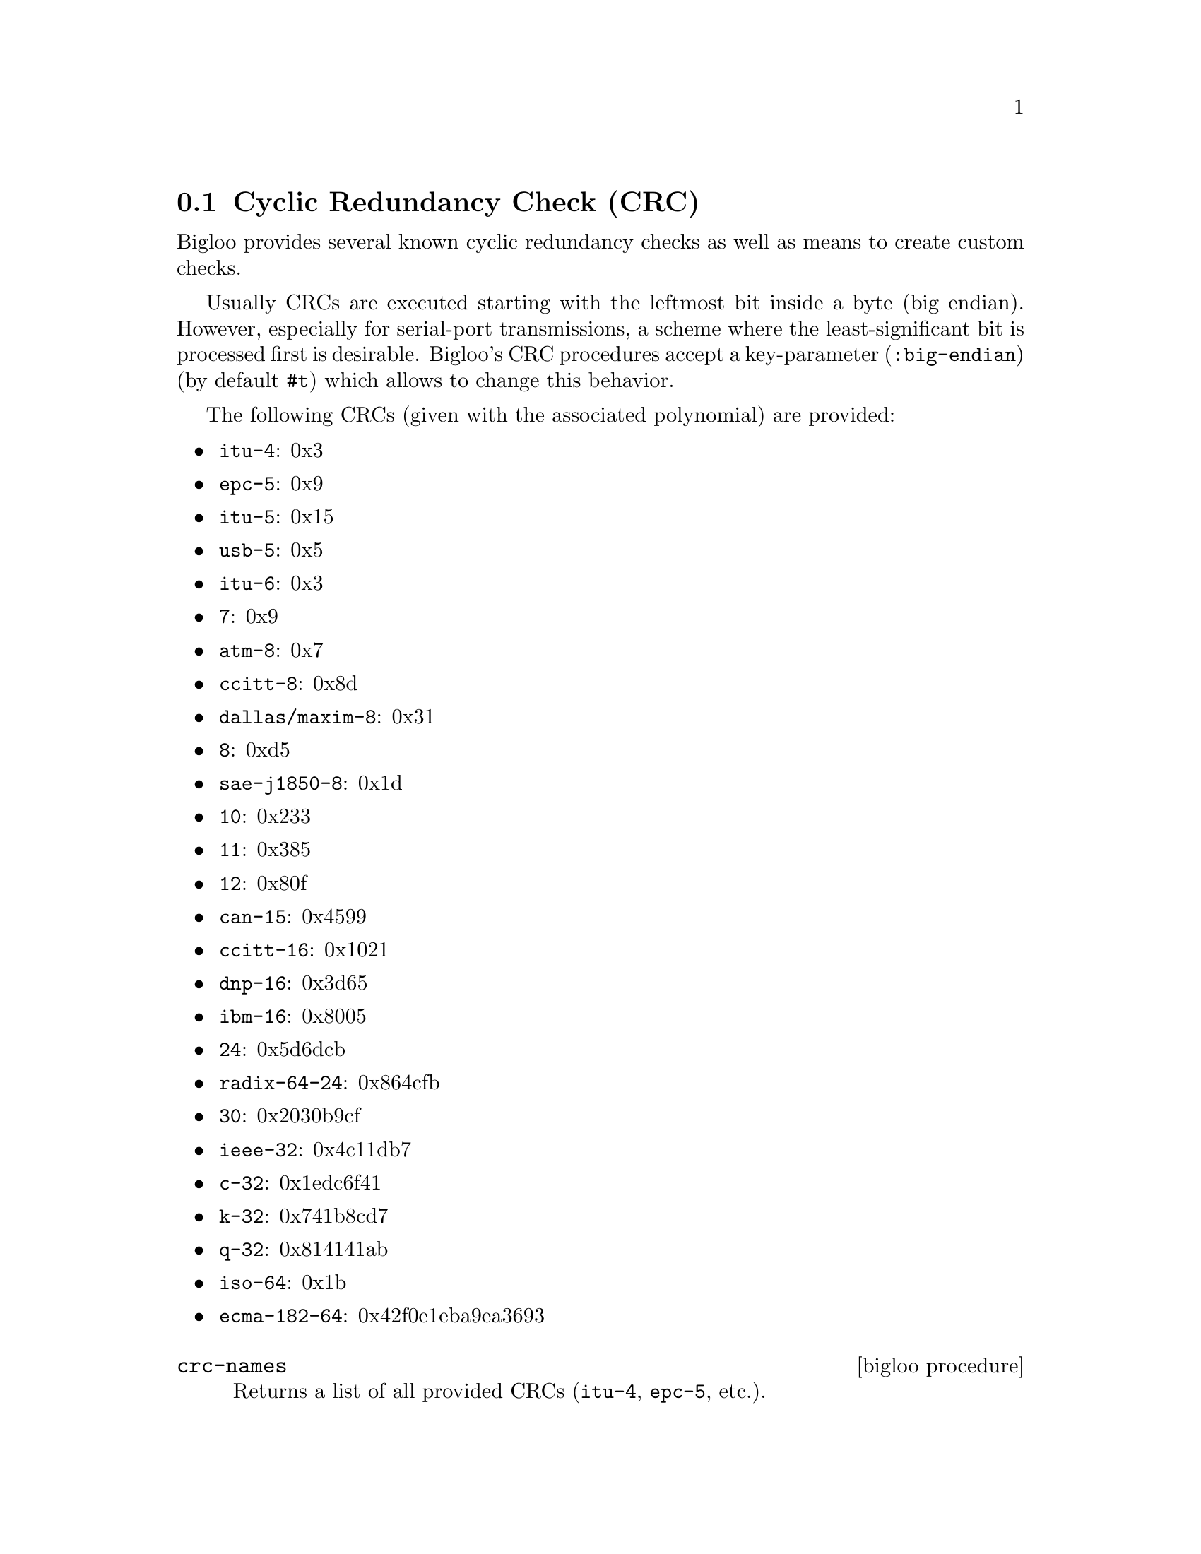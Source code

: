 @c =================================================================== @c
@c    serrano/prgm/project/bigloo/manuals/crc.texi                     @c
@c    ------------------------------------------------------------     @c
@c    Author      :  Florian Loitsch                                   @c
@c    Creation    :  Wed Mar 24 12:11:10 2010                          @c
@c    Last change :                                                    @c
@c    Copyright   :  2010 Manuel Serrano                               @c
@c    ------------------------------------------------------------     @c
@c    CRC                                                              @c
@c =================================================================== @c

@node CRC, Internet, Digest, Standard Library
@comment  node-name,  next,  previous,  up
@section Cyclic Redundancy Check (CRC)
@cindex CRC

Bigloo provides several known cyclic redundancy checks as well as means to create custom
checks.

Usually CRCs are executed starting with the leftmost bit inside a byte (big endian). However,
especially for serial-port transmissions, a scheme where the least-significant bit is
processed first is desirable. Bigloo's CRC procedures accept a key-parameter
(@code{:big-endian}) (by default @code{#t}) which allows to change this behavior.

The following CRCs (given with the associated polynomial) are provided:
@itemize @bullet
@item @code{itu-4}: 0x3
@item @code{epc-5}: 0x9
@item @code{itu-5}: 0x15
@item @code{usb-5}: 0x5
@item @code{itu-6}: 0x3
@item @code{7}: 0x9
@item @code{atm-8}: 0x7
@item @code{ccitt-8}: 0x8d
@item @code{dallas/maxim-8}: 0x31
@item @code{8}: 0xd5
@item @code{sae-j1850-8}: 0x1d
@item @code{10}: 0x233
@item @code{11}: 0x385
@item @code{12}: 0x80f
@item @code{can-15}: 0x4599
@item @code{ccitt-16}: 0x1021
@item @code{dnp-16}: 0x3d65
@item @code{ibm-16}: 0x8005
@item @code{24}: 0x5d6dcb
@item @code{radix-64-24}: 0x864cfb
@item @code{30}: 0x2030b9cf
@item @code{ieee-32}: 0x4c11db7
@item @code{c-32}: 0x1edc6f41
@item @code{k-32}: 0x741b8cd7
@item @code{q-32}: 0x814141ab
@item @code{iso-64}: 0x1b
@item @code{ecma-182-64}: 0x42f0e1eba9ea3693
@end itemize

@deffn {bigloo procedure} crc-names
Returns a list of all provided CRCs (@code{itu-4}, @code{epc-5}, etc.).
@end deffn

@deffn {bigloo procedure} crc-polynomial name
@deffnx {bigloo procedure} crc-polynomial-le name
Returns the polynomial for the given name. The @code{-le} variant returns the
little endian polynomial.

@smalllisp
(crc-polynomial 'ieee-32)
    @print{} #e79764439 ;; == #ex4c11bd7
(crc-polynomial 24)
    @print{} 6122955    ;; == #x5d6dcb
@end smalllisp
@end deffn

@deffn {bigloo procedure} crc-length name
Returns the length of the specified CRC.
@end deffn

@deffn {bigloo procedure} crc name obj [:init 0] [:final-xor 0] [:big-endian? #t]
@deffnx {bigloo procedure} crc-string name str::bstring [:init 0] [:final-xor 0] [:big-endian? #t]
@deffnx {bigloo procedure} crc-port name p::input-port [:init 0] [:final-xor 0] [:big-endian? #t]
@deffnx {bigloo procedure} crc-mmap name m::mmap [init 0] [:final-xor 0] [big-endian? #t]
@deffnx {bigloo procedure} crc-file name f::bstring [init 0] [:final-xor 0] [big-endian? #t]
Computes the CRC of the given object. @var{name} must be one of the
provided CRC-algorithms. The optional parameter @var{init} can be used to
initialize the CRC. The result of the CRC will be XORed with @var{final-xor}. The result
will however be of the CRC's length. That is, even if @var{final-xor} is bigger then
the CRC's length only the relevant bits will be used to perform the final XOR.

The result will be a number. Depending on the CRC this number can be a fixnum,
an elong, or an llong.

The following example mimicks the UNIX @code{cksum} command:
@smalllisp
(module cksum (main main))
(define (main args)
  (let loop ((sum (crc-file 'ieee-32 (cadr args)))
             (size (elong->fixnum (file-size (cadr args)))))
    (if (=fx size 0)
        (printf "~a ~a ~a\n"
                (bit-andllong #lxFFFFFFFF (elong->llong (bit-notelong sum)))
                (file-size (cadr args))
                (cadr args))
        (loop (crc-string 'ieee-32
                          (string (integer->char-ur (bit-and size #xFF)))
                          :init sum)
	      (bit-rsh size 8)))))
@end smalllisp

In the following example we implement OpenPGP's CRC-24:
@smalllisp
(define (openpgp-crc-24 str)
  (crc-string 'radix-64-24 str :init #xB704CE))
@end smalllisp

Be aware that many common CRCs use -1 as init value and invert the result. For
compatibility with other implementations you might want to try
one of the following alternatives:
@smalllisp
(define (alt1 name obj) (crc name obj :init -1))
(define (alt2 name obj) (crc name obj :final-xor -1))
(define (alt3 name obj) (crc name obj :init -1 :final-xor -1))
@end smalllisp

@end deffn

Bigloo provides means to create additional CRCs: one can either simply provide
a new polynomial or use Bigloo's low level functions.

@deffn {bigloo procedure} register-crc! name poly len
Adds the given CRC to Bigloo's list. Name can be of any type (@code{crc} will
use @code{assoc} to find it in its list). The polynomial can be either a
fixnum, an elong or an llong. @var{len} should give the CRCs size. The
type of the polynomial and the given @var{len} must be consistent. On a 32 bit
machine the following CRC registration would be invalid and yield undefined
results:

@smalllisp
(register-crc! 'invalid 1337 55)
@end smalllisp

As 55 is bigger than the fixnum's bit-size calling @code{crc} with this CRC will
yield undefinde results.
@end deffn

@deffn {bigloo procedure} crc-long::long c::char crc::long poly::long len::long
@deffnx {bigloo procedure} crc-elong::elong c::char crc::elong poly::elong len::long
@deffnx {bigloo procedure} crc-llong::llong c::char crc::llong poly::llong len::long
@deffnx {bigloo procedure} crc-long-le::long c::char crc::long poly::long len::long
@deffnx {bigloo procedure} crc-elong-le::elong c::char crc::elong poly::elong len::long
@deffnx {bigloo procedure} crc-llong-le::llong c::char crc::llong poly::llong len::long
These function perform a CRC operation on one byte. The previously described functions
are based on these low level functions. The result of all the low level functions
will return values that are not cut to the correct length. Usually a crc is done in
a loop, and one needs to @code{bit-and} only when returning the result.
Polynomials can be given with or without the high-order bit.

For instance we could implement @code{openpgp-crc24} as follows:
@smalllisp
(define *openpgp-init* #xB704CE)
(define *radix-64-24-poly* #x864CFB)
(define (openpgp-crc-24 str)
  (let loop ((i 0)
             (crc *openpgp-init*))
    (if (=fx i (string-length str))
        (bit-and crc #xFFFFFF) ;; cut to correct length (24 bits)
        (loop (+fx i 1)
              (crc-long (string-ref str i) crc *radix-64-24-poly* 24)))))
@end smalllisp
@end deffn

@deffn {bigloo procedure} crc-polynomial-be->le len polynomial
Returns the little endian variant of a given polynomial.
@end deffn
